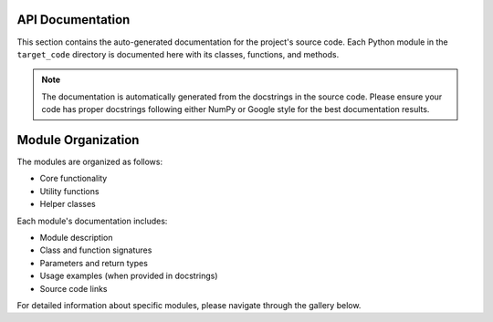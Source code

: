 API Documentation
===============================

This section contains the auto-generated documentation for the project's source code. Each Python module in the ``target_code`` directory is documented here with its classes, functions, and methods.

.. note::
    The documentation is automatically generated from the docstrings in the source code.
    Please ensure your code has proper docstrings following either NumPy or Google style
    for the best documentation results.

Module Organization
===============================

The modules are organized as follows:

* Core functionality
* Utility functions
* Helper classes

Each module's documentation includes:

* Module description
* Class and function signatures
* Parameters and return types
* Usage examples (when provided in docstrings)
* Source code links

For detailed information about specific modules, please navigate through the gallery below.